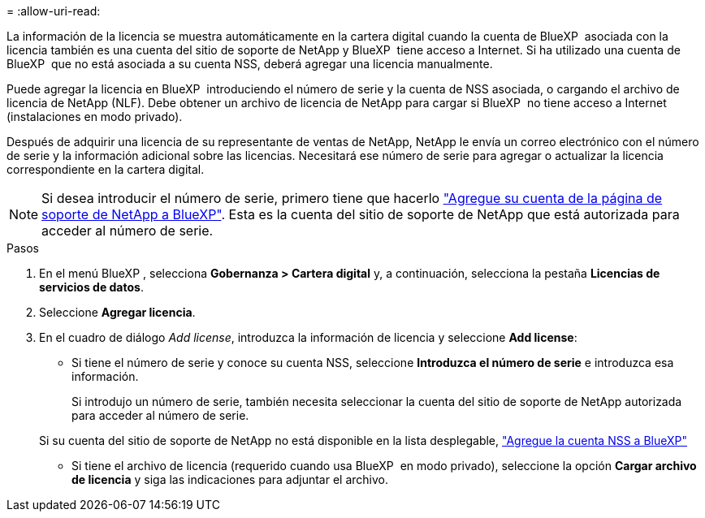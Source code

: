 = 
:allow-uri-read: 


La información de la licencia se muestra automáticamente en la cartera digital cuando la cuenta de BlueXP  asociada con la licencia también es una cuenta del sitio de soporte de NetApp y BlueXP  tiene acceso a Internet. Si ha utilizado una cuenta de BlueXP  que no está asociada a su cuenta NSS, deberá agregar una licencia manualmente.

Puede agregar la licencia en BlueXP  introduciendo el número de serie y la cuenta de NSS asociada, o cargando el archivo de licencia de NetApp (NLF). Debe obtener un archivo de licencia de NetApp para cargar si BlueXP  no tiene acceso a Internet (instalaciones en modo privado).

Después de adquirir una licencia de su representante de ventas de NetApp, NetApp le envía un correo electrónico con el número de serie y la información adicional sobre las licencias. Necesitará ese número de serie para agregar o actualizar la licencia correspondiente en la cartera digital.


NOTE: Si desea introducir el número de serie, primero tiene que hacerlo https://docs.netapp.com/us-en/bluexp-setup-admin/task-adding-nss-accounts.html["Agregue su cuenta de la página de soporte de NetApp a BlueXP"^]. Esta es la cuenta del sitio de soporte de NetApp que está autorizada para acceder al número de serie.

.Pasos
. En el menú BlueXP , selecciona *Gobernanza > Cartera digital* y, a continuación, selecciona la pestaña *Licencias de servicios de datos*.
. Seleccione *Agregar licencia*.
. En el cuadro de diálogo _Add license_, introduzca la información de licencia y seleccione *Add license*:
+
** Si tiene el número de serie y conoce su cuenta NSS, seleccione *Introduzca el número de serie* e introduzca esa información.
+
Si introdujo un número de serie, también necesita seleccionar la cuenta del sitio de soporte de NetApp autorizada para acceder al número de serie.

+
Si su cuenta del sitio de soporte de NetApp no está disponible en la lista desplegable, https://docs.netapp.com/us-en/bluexp-setup-admin/task-adding-nss-accounts.html["Agregue la cuenta NSS a BlueXP"^]

** Si tiene el archivo de licencia (requerido cuando usa BlueXP  en modo privado), seleccione la opción *Cargar archivo de licencia* y siga las indicaciones para adjuntar el archivo.



